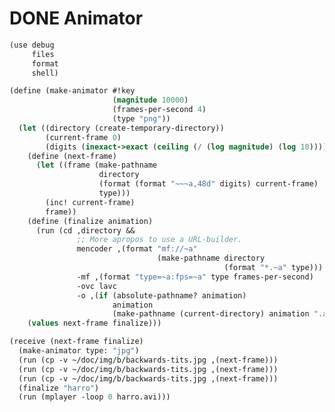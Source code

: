 * DONE Animator
  CLOSED: [2012-12-27 Thu 09:46]
  #+BEGIN_SRC scheme :comments both :tangle animation-test.scm :shebang #!/usr/bin/env scheme
    (use debug
         files
         format
         shell)
    
    (define (make-animator #!key
                           (magnitude 10000)
                           (frames-per-second 4)
                           (type "png"))
      (let ((directory (create-temporary-directory))
            (current-frame 0)
            (digits (inexact->exact (ceiling (/ (log magnitude) (log 10))))))
        (define (next-frame)
          (let ((frame (make-pathname
                        directory
                        (format (format "~~~a,48d" digits) current-frame)
                        type)))
            (inc! current-frame)
            frame))
        (define (finalize animation)
          (run (cd ,directory &&
                   ;; More apropos to use a URL-builder.
                   mencoder ,(format "mf://~a"
                                     (make-pathname directory
                                                    (format "*.~a" type)))
                   -mf ,(format "type=~a:fps=~a" type frames-per-second)
                   -ovc lavc
                   -o ,(if (absolute-pathname? animation)
                           animation
                           (make-pathname (current-directory) animation ".avi")))))
        (values next-frame finalize)))
    
    (receive (next-frame finalize)
      (make-animator type: "jpg")
      (run (cp -v ~/doc/img/b/backwards-tits.jpg ,(next-frame)))
      (run (cp -v ~/doc/img/b/backwards-tits.jpg ,(next-frame)))
      (run (cp -v ~/doc/img/b/backwards-tits.jpg ,(next-frame)))
      (finalize "harro")
      (run (mplayer -loop 0 harro.avi)))
  #+END_SRC
